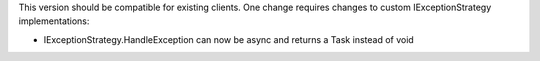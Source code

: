 .. rubric:: Breaking changes
  :heading-level: 3

This version should be compatible for existing clients. One change requires changes to custom IExceptionStrategy implementations:

* | IExceptionStrategy.HandleException can now be async and returns a Task instead of void